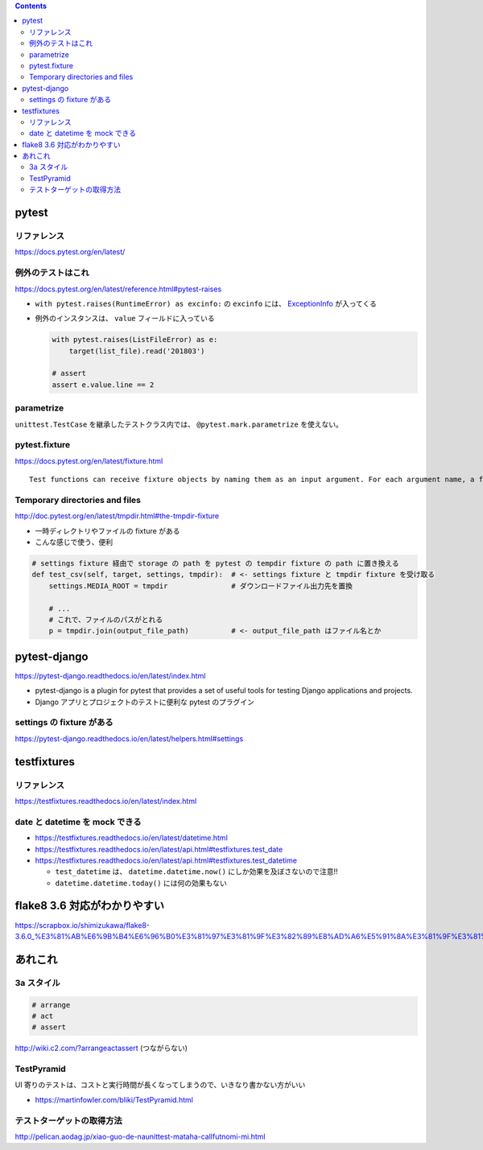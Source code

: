 .. title: Python テストのメモ
.. tags: python-test
.. date: 2018-11-08
.. slug: index
.. status: published


.. raw:: html

  <details><summary>目次</summary>

.. contents::

.. raw:: html

  </details>


pytest
======

リファレンス
------------
https://docs.pytest.org/en/latest/

例外のテストはこれ
------------------
https://docs.pytest.org/en/latest/reference.html#pytest-raises

- ``with pytest.raises(RuntimeError) as excinfo:`` の ``excinfo`` には、 `ExceptionInfo <https://docs.pytest.org/en/latest/reference.html#exceptioninfo>`_ が入ってくる
- 例外のインスタンスは、 ``value`` フィールドに入っている

  .. code-block:: python

      with pytest.raises(ListFileError) as e:
          target(list_file).read('201803')

      # assert
      assert e.value.line == 2


parametrize
-----------
``unittest.TestCase`` を継承したテストクラス内では、 ``@pytest.mark.parametrize`` を使えない。


pytest.fixture
--------------
https://docs.pytest.org/en/latest/fixture.html

::

  Test functions can receive fixture objects by naming them as an input argument. For each argument name, a fixture function with that name provides the fixture object. Fixture functions are registered by marking them with @pytest.fixture.

Temporary directories and files
--------------------------------
http://doc.pytest.org/en/latest/tmpdir.html#the-tmpdir-fixture

* 一時ディレクトリやファイルの fixture がある
* こんな感じで使う、便利

.. code-block:: python

  # settings fixture 経由で storage の path を pytest の tempdir fixture の path に置き換える
  def test_csv(self, target, settings, tmpdir):  # <- settings fixture と tmpdir fixture を受け取る
      settings.MEDIA_ROOT = tmpdir               # ダウンロードファイル出力先を置換

      # ...
      # これで、ファイルのパスがとれる
      p = tmpdir.join(output_file_path)          # <- output_file_path はファイル名とか


pytest-django
===============
https://pytest-django.readthedocs.io/en/latest/index.html

* pytest-django is a plugin for pytest that provides a set of useful tools for testing Django applications and projects.
* Django アプリとプロジェクトのテストに便利な pytest のプラグイン

settings の fixture がある
---------------------------
https://pytest-django.readthedocs.io/en/latest/helpers.html#settings


testfixtures
============

リファレンス
------------
https://testfixtures.readthedocs.io/en/latest/index.html


date と datetime を mock できる
--------------------------------

- https://testfixtures.readthedocs.io/en/latest/datetime.html
- https://testfixtures.readthedocs.io/en/latest/api.html#testfixtures.test_date
- https://testfixtures.readthedocs.io/en/latest/api.html#testfixtures.test_datetime

  - ``test_datetime`` は、 ``datetime.datetime.now()`` にしか効果を及ぼさないので注意!!
  - ``datetime.datetime.today()`` には何の効果もない


flake8 3.6 対応がわかりやすい
=============================
https://scrapbox.io/shimizukawa/flake8-3.6.0_%E3%81%AB%E6%9B%B4%E6%96%B0%E3%81%97%E3%81%9F%E3%82%89%E8%AD%A6%E5%91%8A%E3%81%9F%E3%81%8F%E3%81%95%E3%82%93%E5%87%BA%E3%81%A6%E3%81%8D%E3%81%9F


あれこれ
========

3a スタイル
-----------

.. code-block:: python

  # arrange
  # act
  # assert


http://wiki.c2.com/?arrangeactassert (つながらない)


TestPyramid
--------------
UI 寄りのテストは、コストと実行時間が長くなってしまうので、いきなり書かない方がいい

- https://martinfowler.com/bliki/TestPyramid.html


テストターゲットの取得方法
----------------------------
http://pelican.aodag.jp/xiao-guo-de-naunittest-mataha-callfutnomi-mi.html
